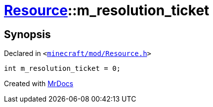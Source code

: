 [#Resource-m_resolution_ticket]
= xref:Resource.adoc[Resource]::m&lowbar;resolution&lowbar;ticket
:relfileprefix: ../
:mrdocs:


== Synopsis

Declared in `&lt;https://github.com/PrismLauncher/PrismLauncher/blob/develop/launcher/minecraft/mod/Resource.h#L183[minecraft&sol;mod&sol;Resource&period;h]&gt;`

[source,cpp,subs="verbatim,replacements,macros,-callouts"]
----
int m&lowbar;resolution&lowbar;ticket = 0;
----



[.small]#Created with https://www.mrdocs.com[MrDocs]#
